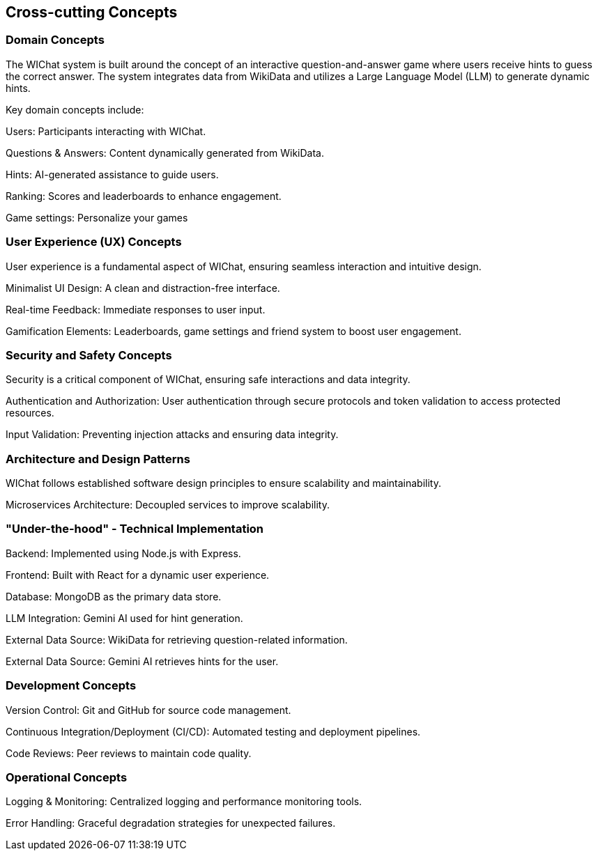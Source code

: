 ifndef::imagesdir[:imagesdir: ../images]

[[section-concepts]]
== Cross-cutting Concepts

=== Domain Concepts

The WIChat system is built around the concept of an interactive question-and-answer game where users receive hints to guess the correct answer. The system integrates data from WikiData and utilizes a Large Language Model (LLM) to generate dynamic hints.

Key domain concepts include:

Users: Participants interacting with WIChat.

Questions & Answers: Content dynamically generated from WikiData.

Hints: AI-generated assistance to guide users.

Ranking: Scores and leaderboards to enhance engagement.

Game settings: Personalize your games

=== User Experience (UX) Concepts

User experience is a fundamental aspect of WIChat, ensuring seamless interaction and intuitive design.

Minimalist UI Design: A clean and distraction-free interface.

Real-time Feedback: Immediate responses to user input.

Gamification Elements: Leaderboards, game settings and friend system to boost user engagement.

=== Security and Safety Concepts

Security is a critical component of WIChat, ensuring safe interactions and data integrity.

Authentication and Authorization: User authentication through secure protocols and token validation to access protected resources.

Input Validation: Preventing injection attacks and ensuring data integrity.


=== Architecture and Design Patterns

WIChat follows established software design principles to ensure scalability and maintainability.

Microservices Architecture: Decoupled services to improve scalability.



=== "Under-the-hood" - Technical Implementation

Backend: Implemented using Node.js with Express.

Frontend: Built with React for a dynamic user experience.

Database: MongoDB as the primary data store.

LLM Integration: Gemini AI used for hint generation.

External Data Source: WikiData for retrieving question-related information.

External Data Source: Gemini AI retrieves hints for the user.

=== Development Concepts

Version Control: Git and GitHub for source code management.

Continuous Integration/Deployment (CI/CD): Automated testing and deployment pipelines.

Code Reviews: Peer reviews to maintain code quality.


=== Operational Concepts

Logging & Monitoring: Centralized logging and performance monitoring tools.

Error Handling: Graceful degradation strategies for unexpected failures.



